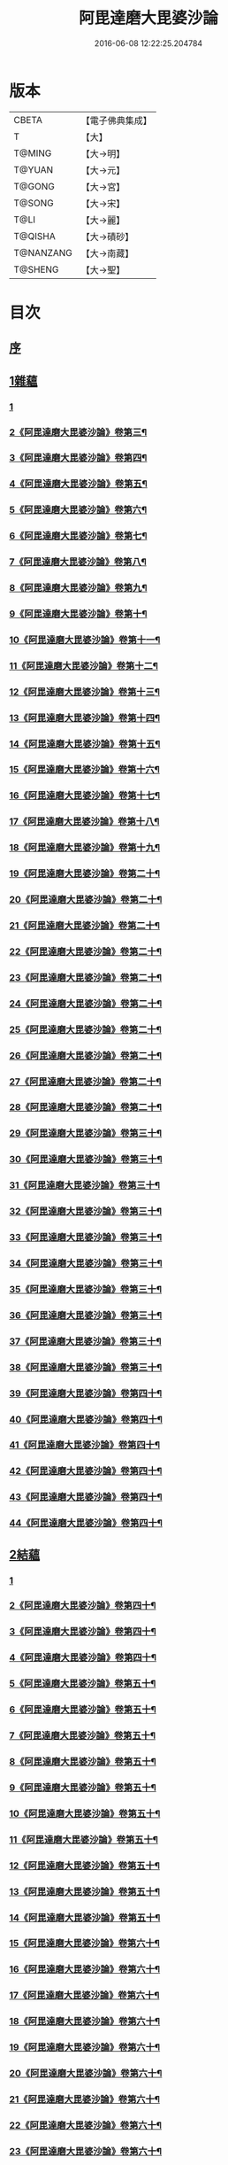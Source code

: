 #+TITLE: 阿毘達磨大毘婆沙論 
#+DATE: 2016-06-08 12:22:25.204784

* 版本
 |     CBETA|【電子佛典集成】|
 |         T|【大】     |
 |    T@MING|【大→明】   |
 |    T@YUAN|【大→元】   |
 |    T@GONG|【大→宮】   |
 |    T@SONG|【大→宋】   |
 |      T@LI|【大→麗】   |
 |   T@QISHA|【大→磧砂】  |
 | T@NANZANG|【大→南藏】  |
 |   T@SHENG|【大→聖】   |

* 目次
** [[file:KR6l0010_001.txt::001-0001a6][序]]
** [[file:KR6l0010_002.txt::002-0005b7][1雜蘊]]
*** [[file:KR6l0010_002.txt::002-0005b7][1]]
*** [[file:KR6l0010_003.txt::003-0010c2][2《阿毘達磨大毘婆沙論》卷第三¶]]
*** [[file:KR6l0010_004.txt::004-0015c2][3《阿毘達磨大毘婆沙論》卷第四¶]]
*** [[file:KR6l0010_005.txt::005-0020b14][4《阿毘達磨大毘婆沙論》卷第五¶]]
*** [[file:KR6l0010_006.txt::006-0025c2][5《阿毘達磨大毘婆沙論》卷第六¶]]
*** [[file:KR6l0010_007.txt::007-0030c20][6《阿毘達磨大毘婆沙論》卷第七¶]]
*** [[file:KR6l0010_008.txt::008-0036a5][7《阿毘達磨大毘婆沙論》卷第八¶]]
*** [[file:KR6l0010_009.txt::009-0040c20][8《阿毘達磨大毘婆沙論》卷第九¶]]
*** [[file:KR6l0010_010.txt::010-0045c19][9《阿毘達磨大毘婆沙論》卷第十¶]]
*** [[file:KR6l0010_011.txt::011-0051a2][10《阿毘達磨大毘婆沙論》卷第十一¶]]
*** [[file:KR6l0010_012.txt::012-0055c23][11《阿毘達磨大毘婆沙論》卷第十二¶]]
*** [[file:KR6l0010_013.txt::013-0061c2][12《阿毘達磨大毘婆沙論》卷第十三¶]]
*** [[file:KR6l0010_014.txt::014-0066c8][13《阿毘達磨大毘婆沙論》卷第十四¶]]
*** [[file:KR6l0010_015.txt::015-0071c23][14《阿毘達磨大毘婆沙論》卷第十五¶]]
*** [[file:KR6l0010_016.txt::016-0077a17][15《阿毘達磨大毘婆沙論》卷第十六¶]]
*** [[file:KR6l0010_017.txt::017-0082c2][16《阿毘達磨大毘婆沙論》卷第十七¶]]
*** [[file:KR6l0010_018.txt::018-0088a11][17《阿毘達磨大毘婆沙論》卷第十八¶]]
*** [[file:KR6l0010_019.txt::019-0093c6][18《阿毘達磨大毘婆沙論》卷第十九¶]]
*** [[file:KR6l0010_020.txt::020-0099a18][19《阿毘達磨大毘婆沙論》卷第二十¶]]
*** [[file:KR6l0010_021.txt::021-0104c2][20《阿毘達磨大毘婆沙論》卷第二十¶]]
*** [[file:KR6l0010_022.txt::022-0110a2][21《阿毘達磨大毘婆沙論》卷第二十¶]]
*** [[file:KR6l0010_023.txt::023-0115b11][22《阿毘達磨大毘婆沙論》卷第二十¶]]
*** [[file:KR6l0010_024.txt::024-0120c12][23《阿毘達磨大毘婆沙論》卷第二十¶]]
*** [[file:KR6l0010_025.txt::025-0126b2][24《阿毘達磨大毘婆沙論》卷第二十¶]]
*** [[file:KR6l0010_026.txt::026-0132a3][25《阿毘達磨大毘婆沙論》卷第二十¶]]
*** [[file:KR6l0010_027.txt::027-0137a16][26《阿毘達磨大毘婆沙論》卷第二十¶]]
*** [[file:KR6l0010_028.txt::028-0142b12][27《阿毘達磨大毘婆沙論》卷第二十¶]]
*** [[file:KR6l0010_029.txt::029-0147c8][28《阿毘達磨大毘婆沙論》卷第二十¶]]
*** [[file:KR6l0010_030.txt::030-0153a3][29《阿毘達磨大毘婆沙論》卷第三十¶]]
*** [[file:KR6l0010_031.txt::031-0158a15][30《阿毘達磨大毘婆沙論》卷第三十¶]]
*** [[file:KR6l0010_032.txt::032-0163a19][31《阿毘達磨大毘婆沙論》卷第三十¶]]
*** [[file:KR6l0010_033.txt::033-0168c20][32《阿毘達磨大毘婆沙論》卷第三十¶]]
*** [[file:KR6l0010_034.txt::034-0175a3][33《阿毘達磨大毘婆沙論》卷第三十¶]]
*** [[file:KR6l0010_035.txt::035-0180a22][34《阿毘達磨大毘婆沙論》卷第三十¶]]
*** [[file:KR6l0010_036.txt::036-0185a15][35《阿毘達磨大毘婆沙論》卷第三十¶]]
*** [[file:KR6l0010_037.txt::037-0190a3][36《阿毘達磨大毘婆沙論》卷第三十¶]]
*** [[file:KR6l0010_038.txt::038-0194c18][37《阿毘達磨大毘婆沙論》卷第三十¶]]
*** [[file:KR6l0010_039.txt::039-0199c19][38《阿毘達磨大毘婆沙論》卷第三十¶]]
*** [[file:KR6l0010_040.txt::040-0205a3][39《阿毘達磨大毘婆沙論》卷第四十¶]]
*** [[file:KR6l0010_041.txt::041-0210a12][40《阿毘達磨大毘婆沙論》卷第四十¶]]
*** [[file:KR6l0010_042.txt::042-0215b23][41《阿毘達磨大毘婆沙論》卷第四十¶]]
*** [[file:KR6l0010_043.txt::043-0221a2][42《阿毘達磨大毘婆沙論》卷第四十¶]]
*** [[file:KR6l0010_044.txt::044-0226b3][43《阿毘達磨大毘婆沙論》卷第四十¶]]
*** [[file:KR6l0010_045.txt::045-0231b15][44《阿毘達磨大毘婆沙論》卷第四十¶]]
** [[file:KR6l0010_046.txt::046-0236b18][2結蘊]]
*** [[file:KR6l0010_046.txt::046-0236b18][1]]
*** [[file:KR6l0010_047.txt::047-0241b19][2《阿毘達磨大毘婆沙論》卷第四十¶]]
*** [[file:KR6l0010_048.txt::048-0247a2][3《阿毘達磨大毘婆沙論》卷第四十¶]]
*** [[file:KR6l0010_049.txt::049-0252a18][4《阿毘達磨大毘婆沙論》卷第四十¶]]
*** [[file:KR6l0010_050.txt::050-0257a13][5《阿毘達磨大毘婆沙論》卷第五十¶]]
*** [[file:KR6l0010_051.txt::051-0263a2][6《阿毘達磨大毘婆沙論》卷第五十¶]]
*** [[file:KR6l0010_052.txt::052-0268a2][7《阿毘達磨大毘婆沙論》卷第五十¶]]
*** [[file:KR6l0010_053.txt::053-0273a2][8《阿毘達磨大毘婆沙論》卷第五十¶]]
*** [[file:KR6l0010_054.txt::054-0278a2][9《阿毘達磨大毘婆沙論》卷第五十¶]]
*** [[file:KR6l0010_055.txt::055-0283a11][10《阿毘達磨大毘婆沙論》卷第五十¶]]
*** [[file:KR6l0010_056.txt::056-0288a2][11《阿毘達磨大毘婆沙論》卷第五十¶]]
*** [[file:KR6l0010_057.txt::057-0293a23][12《阿毘達磨大毘婆沙論》卷第五十¶]]
*** [[file:KR6l0010_058.txt::058-0298b2][13《阿毘達磨大毘婆沙論》卷第五十¶]]
*** [[file:KR6l0010_059.txt::059-0303a15][14《阿毘達磨大毘婆沙論》卷第五十¶]]
*** [[file:KR6l0010_060.txt::060-0308b2][15《阿毘達磨大毘婆沙論》卷第六十¶]]
*** [[file:KR6l0010_061.txt::061-0313b10][16《阿毘達磨大毘婆沙論》卷第六十¶]]
*** [[file:KR6l0010_062.txt::062-0318c16][17《阿毘達磨大毘婆沙論》卷第六十¶]]
*** [[file:KR6l0010_063.txt::063-0324b2][18《阿毘達磨大毘婆沙論》卷第六十¶]]
*** [[file:KR6l0010_064.txt::064-0329c5][19《阿毘達磨大毘婆沙論》卷第六十¶]]
*** [[file:KR6l0010_065.txt::065-0335a23][20《阿毘達磨大毘婆沙論》卷第六十¶]]
*** [[file:KR6l0010_066.txt::066-0340b16][21《阿毘達磨大毘婆沙論》卷第六十¶]]
*** [[file:KR6l0010_067.txt::067-0345b18][22《阿毘達磨大毘婆沙論》卷第六十¶]]
*** [[file:KR6l0010_068.txt::068-0350b10][23《阿毘達磨大毘婆沙論》卷第六十¶]]
*** [[file:KR6l0010_069.txt::069-0355c4][24《阿毘達磨大毘婆沙論》卷第六十¶]]
*** [[file:KR6l0010_070.txt::070-0360c20][25《阿毘達磨大毘婆沙論》卷第七十¶]]
*** [[file:KR6l0010_071.txt::071-0366a5][26《阿毘達磨大毘婆沙論》卷第七十¶]]
*** [[file:KR6l0010_072.txt::072-0371a2][27《阿毘達磨大毘婆沙論》卷第七十¶]]
*** [[file:KR6l0010_073.txt::073-0375c10][28《阿毘達磨大毘婆沙論》卷第七十¶]]
*** [[file:KR6l0010_074.txt::074-0381a11][29《阿毘達磨大毘婆沙論》卷第七十¶]]
*** [[file:KR6l0010_075.txt::075-0386a5][30《阿毘達磨大毘婆沙論》卷第七十¶]]
*** [[file:KR6l0010_076.txt::076-0391a2][31《阿毘達磨大毘婆沙論》卷第七十¶]]
*** [[file:KR6l0010_077.txt::077-0396a7][32《阿毘達磨大毘婆沙論》卷第七十¶]]
*** [[file:KR6l0010_078.txt::078-0401a17][33《阿毘達磨大毘婆沙論》卷第七十¶]]
*** [[file:KR6l0010_079.txt::079-0406b2][34《阿毘達磨大毘婆沙論》卷第七十¶]]
*** [[file:KR6l0010_080.txt::080-0411b7][35《阿毘達磨大毘婆沙論》卷第八十¶]]
*** [[file:KR6l0010_081.txt::081-0416b17][36《阿毘達磨大毘婆沙論》卷第八十¶]]
*** [[file:KR6l0010_082.txt::082-0421c12][37《阿毘達磨大毘婆沙論》卷第八十¶]]
*** [[file:KR6l0010_083.txt::083-0427a2][38《阿毘達磨大毘婆沙論》卷第八十¶]]
*** [[file:KR6l0010_084.txt::084-0432b2][39《阿毘達磨大毘婆沙論》卷第八十¶]]
*** [[file:KR6l0010_085.txt::085-0437c2][40《阿毘達磨大毘婆沙論》卷第八十¶]]
*** [[file:KR6l0010_086.txt::086-0442b21][41《阿毘達磨大毘婆沙論》卷第八十¶]]
*** [[file:KR6l0010_087.txt::087-0447c16][42《阿毘達磨大毘婆沙論》卷第八十¶]]
*** [[file:KR6l0010_088.txt::088-0452b23][43《阿毘達磨大毘婆沙論》卷第八十¶]]
*** [[file:KR6l0010_089.txt::089-0457b7][44《阿毘達磨大毘婆沙論》卷第八十¶]]
*** [[file:KR6l0010_090.txt::090-0462c12][45《阿毘達磨大毘婆沙論》卷第九十¶]]
*** [[file:KR6l0010_091.txt::091-0467c22][46《阿毘達磨大毘婆沙論》卷第九十¶]]
*** [[file:KR6l0010_092.txt::092-0473b7][47《阿毘達磨大毘婆沙論》卷第九十¶]]
** [[file:KR6l0010_093.txt::093-0479a6][3智蘊]]
*** [[file:KR6l0010_093.txt::093-0479a6][1]]
*** [[file:KR6l0010_094.txt::094-0484a22][2《阿毘達磨大毘婆沙論》卷第九十¶]]
*** [[file:KR6l0010_095.txt::095-0489b8][3《阿毘達磨大毘婆沙論》卷第九十¶]]
*** [[file:KR6l0010_096.txt::096-0494b15][4《阿毘達磨大毘婆沙論》卷第九十¶]]
*** [[file:KR6l0010_097.txt::097-0499c6][5《阿毘達磨大毘婆沙論》卷第九十¶]]
*** [[file:KR6l0010_098.txt::098-0505a2][6《阿毘達磨大毘婆沙論》卷第九十¶]]
*** [[file:KR6l0010_099.txt::099-0510a10][7《阿毘達磨大毘婆沙論》卷第九十¶]]
*** [[file:KR6l0010_100.txt::100-0515b7][8《阿毘達磨大毘婆沙論》卷第一百¶]]
*** [[file:KR6l0010_101.txt::101-0521a2][9《阿毘達磨大毘婆沙論》卷第一百¶]]
*** [[file:KR6l0010_102.txt::102-0526a13][10《阿毘達磨大毘婆沙論》卷第一百¶]]
*** [[file:KR6l0010_103.txt::103-0531a20][11《阿毘達磨大毘婆沙論》卷第一百¶]]
*** [[file:KR6l0010_104.txt::104-0536c2][12《阿毘達磨大毘婆沙論》卷第一百¶]]
*** [[file:KR6l0010_105.txt::105-0541c19][13《阿毘達磨大毘婆沙論》卷第一百¶]]
*** [[file:KR6l0010_106.txt::106-0546c18][14《阿毘達磨大毘婆沙論》卷第一百¶]]
*** [[file:KR6l0010_107.txt::107-0552a1][15《阿毘達磨大毘婆沙論》卷第一百¶]]
*** [[file:KR6l0010_108.txt::108-0557a9][16《阿毘達磨大毘婆沙論》卷第一百¶]]
*** [[file:KR6l0010_109.txt::109-0562a19][17《阿毘達磨大毘婆沙論》卷第一百¶]]
*** [[file:KR6l0010_110.txt::110-0567b16][18《阿毘達磨大毘婆沙論》卷第一百¶]]
*** [[file:KR6l0010_111.txt::111-0573a2][19《阿毘達磨大毘婆沙論》卷第一百¶]]
** [[file:KR6l0010_112.txt::112-0578a12][4業蘊]]
*** [[file:KR6l0010_112.txt::112-0578a12][1]]
*** [[file:KR6l0010_113.txt::113-0583a21][2《阿毘達磨大毘婆沙論》卷第一百¶]]
*** [[file:KR6l0010_114.txt::114-0589c13][3《阿毘達磨大毘婆沙論》卷第一百¶]]
*** [[file:KR6l0010_115.txt::115-0596a14][4《阿毘達磨大毘婆沙論》卷第一百¶]]
*** [[file:KR6l0010_116.txt::116-0601c2][5《阿毘達磨大毘婆沙論》卷第一百¶]]
*** [[file:KR6l0010_117.txt::117-0607a13][6《阿毘達磨大毘婆沙論》卷第一百¶]]
*** [[file:KR6l0010_118.txt::118-0612c2][7《阿毘達磨大毘婆沙論》卷第一百¶]]
*** [[file:KR6l0010_119.txt::119-0618a6][8《阿毘達磨大毘婆沙論》卷第一百¶]]
*** [[file:KR6l0010_120.txt::120-0623b16][9《阿毘達磨大毘婆沙論》卷第一百¶]]
*** [[file:KR6l0010_121.txt::121-0629a7][10《阿毘達磨大毘婆沙論》卷第一百¶]]
*** [[file:KR6l0010_122.txt::122-0634b15][11《阿毘達磨大毘婆沙論》卷第一百¶]]
*** [[file:KR6l0010_123.txt::123-0640b18][12《阿毘達磨大毘婆沙論》卷第一百¶]]
*** [[file:KR6l0010_124.txt::124-0645c16][13《阿毘達磨大毘婆沙論》卷第一百¶]]
*** [[file:KR6l0010_125.txt::125-0650c2][14《阿毘達磨大毘婆沙論》卷第一百¶]]
*** [[file:KR6l0010_126.txt::126-0656a2][15《阿毘達磨大毘婆沙論》卷第一百¶]]
** [[file:KR6l0010_127.txt::127-0661b37][5大種蘊]]
*** [[file:KR6l0010_127.txt::127-0661b37][1]]
*** [[file:KR6l0010_128.txt::128-0665c23][2《阿毘達磨大毘婆沙論》卷第一百¶]]
*** [[file:KR6l0010_129.txt::129-0670b7][3《阿毘達磨大毘婆沙論》卷第一百¶]]
*** [[file:KR6l0010_130.txt::130-0674c22][4《阿毘達磨大毘婆沙論》卷第一百¶]]
*** [[file:KR6l0010_131.txt::131-0679a8][5《阿毘達磨大毘婆沙論》卷第一百¶]]
*** [[file:KR6l0010_132.txt::132-0683c2][6《阿毘達磨大毘婆沙論》卷第一百¶]]
*** [[file:KR6l0010_133.txt::133-0688a2][7《阿毘達磨大毘婆沙論》卷第一百¶]]
*** [[file:KR6l0010_134.txt::134-0692b2][8《阿毘達磨大毘婆沙論》卷第一百¶]]
*** [[file:KR6l0010_135.txt::135-0696b18][9《阿毘達磨大毘婆沙論》卷第一百¶]]
*** [[file:KR6l0010_136.txt::136-0701a13][10《阿毘達磨大毘婆沙論》卷第一百¶]]
*** [[file:KR6l0010_137.txt::137-0705c2][11《阿毘達磨大毘婆沙論》卷第一百¶]]
*** [[file:KR6l0010_138.txt::138-0710b7][12《阿毘達磨大毘婆沙論》卷第一百¶]]
*** [[file:KR6l0010_139.txt::139-0714b23][13《阿毘達磨大毘婆沙論》卷第一百¶]]
*** [[file:KR6l0010_140.txt::140-0719b21][14《阿毘達磨大毘婆沙論》卷第一百¶]]
*** [[file:KR6l0010_141.txt::141-0724a2][15《阿毘達磨大毘婆沙論》卷第一百¶]]
** [[file:KR6l0010_142.txt::142-0728c8][6根蘊]]
*** [[file:KR6l0010_142.txt::142-0728c8][1]]
*** [[file:KR6l0010_143.txt::143-0733b2][2《阿毘達磨大毘婆沙論》卷第一百¶]]
*** [[file:KR6l0010_144.txt::144-0738a2][3《阿毘達磨大毘婆沙論》卷第一百¶]]
*** [[file:KR6l0010_145.txt::145-0742c20][4《阿毘達磨大毘婆沙論》卷第一百¶]]
*** [[file:KR6l0010_146.txt::146-0747a2][5《阿毘達磨大毘婆沙論》卷第一百¶]]
*** [[file:KR6l0010_147.txt::147-0751b13][6《阿毘達磨大毘婆沙論》卷第一百¶]]
*** [[file:KR6l0010_148.txt::148-0755c10][7《阿毘達磨大毘婆沙論》卷第一百¶]]
*** [[file:KR6l0010_149.txt::149-0760a17][8《阿毘達磨大毘婆沙論》卷第一百¶]]
*** [[file:KR6l0010_150.txt::150-0764a22][9《阿毘達磨大毘婆沙論》卷第一百¶]]
*** [[file:KR6l0010_151.txt::151-0769a2][10《阿毘達磨大毘婆沙論》卷第一百¶]]
*** [[file:KR6l0010_152.txt::152-0773a15][11《阿毘達磨大毘婆沙論》卷第一百¶]]
*** [[file:KR6l0010_153.txt::153-0777c2][12《阿毘達磨大毘婆沙論》卷第一百¶]]
*** [[file:KR6l0010_154.txt::154-0782a19][13《阿毘達磨大毘婆沙論》卷第一百¶]]
*** [[file:KR6l0010_155.txt::155-0786c7][14《阿毘達磨大毘婆沙論》卷第一百¶]]
*** [[file:KR6l0010_156.txt::156-0791b2][15《阿毘達磨大毘婆沙論》卷第一百¶]]
** [[file:KR6l0010_157.txt::157-0796a24][7定蘊]]
*** [[file:KR6l0010_157.txt::157-0796a24][1]]
*** [[file:KR6l0010_158.txt::158-0800c17][2《阿毘達磨大毘婆沙論》卷第一百¶]]
*** [[file:KR6l0010_159.txt::159-0805c2][3《阿毘達磨大毘婆沙論》卷第一百¶]]
*** [[file:KR6l0010_160.txt::160-0810a22][4《阿毘達磨大毘婆沙論》卷第一百¶]]
*** [[file:KR6l0010_161.txt::161-0814c14][5《阿毘達磨大毘婆沙論》卷第一百¶]]
*** [[file:KR6l0010_162.txt::162-0819a2][6《阿毘達磨大毘婆沙論》卷第一百¶]]
*** [[file:KR6l0010_163.txt::163-0823c7][7《阿毘達磨大毘婆沙論》卷第一百¶]]
*** [[file:KR6l0010_164.txt::164-0827c9][8《阿毘達磨大毘婆沙論》卷第一百¶]]
*** [[file:KR6l0010_165.txt::165-0832b2][9《阿毘達磨大毘婆沙論》卷第一百¶]]
*** [[file:KR6l0010_166.txt::166-0836c17][10《阿毘達磨大毘婆沙論》卷第一百¶]]
*** [[file:KR6l0010_167.txt::167-0841b15][11《阿毘達磨大毘婆沙論》卷第一百¶]]
*** [[file:KR6l0010_168.txt::168-0845c21][12《阿毘達磨大毘婆沙論》卷第一百¶]]
*** [[file:KR6l0010_169.txt::169-0850b23][13《阿毘達磨大毘婆沙論》卷第一百¶]]
*** [[file:KR6l0010_170.txt::170-0855a12][14《阿毘達磨大毘婆沙論》卷第一百¶]]
*** [[file:KR6l0010_171.txt::171-0859c17][15《阿毘達磨大毘婆沙論》卷第一百¶]]
*** [[file:KR6l0010_172.txt::172-0864b17][16《阿毘達磨大毘婆沙論》卷第一百¶]]
*** [[file:KR6l0010_173.txt::173-0869b15][17《阿毘達磨大毘婆沙論》卷第一百¶]]
*** [[file:KR6l0010_174.txt::174-0873c6][18《阿毘達磨大毘婆沙論》卷第一百¶]]
*** [[file:KR6l0010_175.txt::175-0877c15][19《阿毘達磨大毘婆沙論》卷第一百¶]]
*** [[file:KR6l0010_176.txt::176-0883a3][20《阿毘達磨大毘婆沙論》卷第一百¶]]
*** [[file:KR6l0010_177.txt::177-0887b17][21《阿毘達磨大毘婆沙論》卷第一百¶]]
*** [[file:KR6l0010_178.txt::178-0892a20][22《阿毘達磨大毘婆沙論》卷第一百¶]]
*** [[file:KR6l0010_179.txt::179-0896c4][23《阿毘達磨大毘婆沙論》卷第一百¶]]
*** [[file:KR6l0010_180.txt::180-0901c7][24《阿毘達磨大毘婆沙論》卷第一百¶]]
*** [[file:KR6l0010_181.txt::181-0906c2][25《阿毘達磨大毘婆沙論》卷第一百¶]]
*** [[file:KR6l0010_182.txt::182-0911b6][26《阿毘達磨大毘婆沙論》卷第一百¶]]
*** [[file:KR6l0010_183.txt::183-0915c3][27《阿毘達磨大毘婆沙論》卷第一百¶]]
*** [[file:KR6l0010_184.txt::184-0920c20][28《阿毘達磨大毘婆沙論》卷第一百¶]]
*** [[file:KR6l0010_185.txt::185-0925c2][29《阿毘達磨大毘婆沙論》卷第一百¶]]
*** [[file:KR6l0010_186.txt::186-0930a12][30《阿毘達磨大毘婆沙論》卷第一百¶]]
** [[file:KR6l0010_187.txt::187-0936c6][8見蘊]]
*** [[file:KR6l0010_187.txt::187-0936c6][1]]
*** [[file:KR6l0010_188.txt::188-0940c22][2《阿毘達磨大毘婆沙論》卷第一百¶]]
*** [[file:KR6l0010_189.txt::189-0945a5][3《阿毘達磨大毘婆沙論》卷第一百¶]]
*** [[file:KR6l0010_190.txt::190-0949b6][4《阿毘達磨大毘婆沙論》卷第一百¶]]
*** [[file:KR6l0010_191.txt::191-0953b17][5《阿毘達磨大毘婆沙論》卷第一百¶]]
*** [[file:KR6l0010_192.txt::192-0958b6][6《阿毘達磨大毘婆沙論》卷第一百¶]]
*** [[file:KR6l0010_193.txt::193-0963c5][7《阿毘達磨大毘婆沙論》卷第一百¶]]
*** [[file:KR6l0010_194.txt::194-0968c3][8《阿毘達磨大毘婆沙論》卷第一百¶]]
*** [[file:KR6l0010_195.txt::195-0973b2][9《阿毘達磨大毘婆沙論》卷第一百¶]]
*** [[file:KR6l0010_196.txt::196-0978c3][10《阿毘達磨大毘婆沙論》卷第一百¶]]
*** [[file:KR6l0010_197.txt::197-0983a16][11《阿毘達磨大毘婆沙論》卷第一百¶]]
*** [[file:KR6l0010_198.txt::198-0987c5][12《阿毘達磨大毘婆沙論》卷第一百¶]]
*** [[file:KR6l0010_199.txt::199-0993b2][13《阿毘達磨大毘婆沙論》卷第一百¶]]
*** [[file:KR6l0010_200.txt::200-0998c14][14《阿毘達磨大毘婆沙論》卷第二百¶]]

* 卷
[[file:KR6l0010_001.txt][阿毘達磨大毘婆沙論 1]]
[[file:KR6l0010_002.txt][阿毘達磨大毘婆沙論 2]]
[[file:KR6l0010_003.txt][阿毘達磨大毘婆沙論 3]]
[[file:KR6l0010_004.txt][阿毘達磨大毘婆沙論 4]]
[[file:KR6l0010_005.txt][阿毘達磨大毘婆沙論 5]]
[[file:KR6l0010_006.txt][阿毘達磨大毘婆沙論 6]]
[[file:KR6l0010_007.txt][阿毘達磨大毘婆沙論 7]]
[[file:KR6l0010_008.txt][阿毘達磨大毘婆沙論 8]]
[[file:KR6l0010_009.txt][阿毘達磨大毘婆沙論 9]]
[[file:KR6l0010_010.txt][阿毘達磨大毘婆沙論 10]]
[[file:KR6l0010_011.txt][阿毘達磨大毘婆沙論 11]]
[[file:KR6l0010_012.txt][阿毘達磨大毘婆沙論 12]]
[[file:KR6l0010_013.txt][阿毘達磨大毘婆沙論 13]]
[[file:KR6l0010_014.txt][阿毘達磨大毘婆沙論 14]]
[[file:KR6l0010_015.txt][阿毘達磨大毘婆沙論 15]]
[[file:KR6l0010_016.txt][阿毘達磨大毘婆沙論 16]]
[[file:KR6l0010_017.txt][阿毘達磨大毘婆沙論 17]]
[[file:KR6l0010_018.txt][阿毘達磨大毘婆沙論 18]]
[[file:KR6l0010_019.txt][阿毘達磨大毘婆沙論 19]]
[[file:KR6l0010_020.txt][阿毘達磨大毘婆沙論 20]]
[[file:KR6l0010_021.txt][阿毘達磨大毘婆沙論 21]]
[[file:KR6l0010_022.txt][阿毘達磨大毘婆沙論 22]]
[[file:KR6l0010_023.txt][阿毘達磨大毘婆沙論 23]]
[[file:KR6l0010_024.txt][阿毘達磨大毘婆沙論 24]]
[[file:KR6l0010_025.txt][阿毘達磨大毘婆沙論 25]]
[[file:KR6l0010_026.txt][阿毘達磨大毘婆沙論 26]]
[[file:KR6l0010_027.txt][阿毘達磨大毘婆沙論 27]]
[[file:KR6l0010_028.txt][阿毘達磨大毘婆沙論 28]]
[[file:KR6l0010_029.txt][阿毘達磨大毘婆沙論 29]]
[[file:KR6l0010_030.txt][阿毘達磨大毘婆沙論 30]]
[[file:KR6l0010_031.txt][阿毘達磨大毘婆沙論 31]]
[[file:KR6l0010_032.txt][阿毘達磨大毘婆沙論 32]]
[[file:KR6l0010_033.txt][阿毘達磨大毘婆沙論 33]]
[[file:KR6l0010_034.txt][阿毘達磨大毘婆沙論 34]]
[[file:KR6l0010_035.txt][阿毘達磨大毘婆沙論 35]]
[[file:KR6l0010_036.txt][阿毘達磨大毘婆沙論 36]]
[[file:KR6l0010_037.txt][阿毘達磨大毘婆沙論 37]]
[[file:KR6l0010_038.txt][阿毘達磨大毘婆沙論 38]]
[[file:KR6l0010_039.txt][阿毘達磨大毘婆沙論 39]]
[[file:KR6l0010_040.txt][阿毘達磨大毘婆沙論 40]]
[[file:KR6l0010_041.txt][阿毘達磨大毘婆沙論 41]]
[[file:KR6l0010_042.txt][阿毘達磨大毘婆沙論 42]]
[[file:KR6l0010_043.txt][阿毘達磨大毘婆沙論 43]]
[[file:KR6l0010_044.txt][阿毘達磨大毘婆沙論 44]]
[[file:KR6l0010_045.txt][阿毘達磨大毘婆沙論 45]]
[[file:KR6l0010_046.txt][阿毘達磨大毘婆沙論 46]]
[[file:KR6l0010_047.txt][阿毘達磨大毘婆沙論 47]]
[[file:KR6l0010_048.txt][阿毘達磨大毘婆沙論 48]]
[[file:KR6l0010_049.txt][阿毘達磨大毘婆沙論 49]]
[[file:KR6l0010_050.txt][阿毘達磨大毘婆沙論 50]]
[[file:KR6l0010_051.txt][阿毘達磨大毘婆沙論 51]]
[[file:KR6l0010_052.txt][阿毘達磨大毘婆沙論 52]]
[[file:KR6l0010_053.txt][阿毘達磨大毘婆沙論 53]]
[[file:KR6l0010_054.txt][阿毘達磨大毘婆沙論 54]]
[[file:KR6l0010_055.txt][阿毘達磨大毘婆沙論 55]]
[[file:KR6l0010_056.txt][阿毘達磨大毘婆沙論 56]]
[[file:KR6l0010_057.txt][阿毘達磨大毘婆沙論 57]]
[[file:KR6l0010_058.txt][阿毘達磨大毘婆沙論 58]]
[[file:KR6l0010_059.txt][阿毘達磨大毘婆沙論 59]]
[[file:KR6l0010_060.txt][阿毘達磨大毘婆沙論 60]]
[[file:KR6l0010_061.txt][阿毘達磨大毘婆沙論 61]]
[[file:KR6l0010_062.txt][阿毘達磨大毘婆沙論 62]]
[[file:KR6l0010_063.txt][阿毘達磨大毘婆沙論 63]]
[[file:KR6l0010_064.txt][阿毘達磨大毘婆沙論 64]]
[[file:KR6l0010_065.txt][阿毘達磨大毘婆沙論 65]]
[[file:KR6l0010_066.txt][阿毘達磨大毘婆沙論 66]]
[[file:KR6l0010_067.txt][阿毘達磨大毘婆沙論 67]]
[[file:KR6l0010_068.txt][阿毘達磨大毘婆沙論 68]]
[[file:KR6l0010_069.txt][阿毘達磨大毘婆沙論 69]]
[[file:KR6l0010_070.txt][阿毘達磨大毘婆沙論 70]]
[[file:KR6l0010_071.txt][阿毘達磨大毘婆沙論 71]]
[[file:KR6l0010_072.txt][阿毘達磨大毘婆沙論 72]]
[[file:KR6l0010_073.txt][阿毘達磨大毘婆沙論 73]]
[[file:KR6l0010_074.txt][阿毘達磨大毘婆沙論 74]]
[[file:KR6l0010_075.txt][阿毘達磨大毘婆沙論 75]]
[[file:KR6l0010_076.txt][阿毘達磨大毘婆沙論 76]]
[[file:KR6l0010_077.txt][阿毘達磨大毘婆沙論 77]]
[[file:KR6l0010_078.txt][阿毘達磨大毘婆沙論 78]]
[[file:KR6l0010_079.txt][阿毘達磨大毘婆沙論 79]]
[[file:KR6l0010_080.txt][阿毘達磨大毘婆沙論 80]]
[[file:KR6l0010_081.txt][阿毘達磨大毘婆沙論 81]]
[[file:KR6l0010_082.txt][阿毘達磨大毘婆沙論 82]]
[[file:KR6l0010_083.txt][阿毘達磨大毘婆沙論 83]]
[[file:KR6l0010_084.txt][阿毘達磨大毘婆沙論 84]]
[[file:KR6l0010_085.txt][阿毘達磨大毘婆沙論 85]]
[[file:KR6l0010_086.txt][阿毘達磨大毘婆沙論 86]]
[[file:KR6l0010_087.txt][阿毘達磨大毘婆沙論 87]]
[[file:KR6l0010_088.txt][阿毘達磨大毘婆沙論 88]]
[[file:KR6l0010_089.txt][阿毘達磨大毘婆沙論 89]]
[[file:KR6l0010_090.txt][阿毘達磨大毘婆沙論 90]]
[[file:KR6l0010_091.txt][阿毘達磨大毘婆沙論 91]]
[[file:KR6l0010_092.txt][阿毘達磨大毘婆沙論 92]]
[[file:KR6l0010_093.txt][阿毘達磨大毘婆沙論 93]]
[[file:KR6l0010_094.txt][阿毘達磨大毘婆沙論 94]]
[[file:KR6l0010_095.txt][阿毘達磨大毘婆沙論 95]]
[[file:KR6l0010_096.txt][阿毘達磨大毘婆沙論 96]]
[[file:KR6l0010_097.txt][阿毘達磨大毘婆沙論 97]]
[[file:KR6l0010_098.txt][阿毘達磨大毘婆沙論 98]]
[[file:KR6l0010_099.txt][阿毘達磨大毘婆沙論 99]]
[[file:KR6l0010_100.txt][阿毘達磨大毘婆沙論 100]]
[[file:KR6l0010_101.txt][阿毘達磨大毘婆沙論 101]]
[[file:KR6l0010_102.txt][阿毘達磨大毘婆沙論 102]]
[[file:KR6l0010_103.txt][阿毘達磨大毘婆沙論 103]]
[[file:KR6l0010_104.txt][阿毘達磨大毘婆沙論 104]]
[[file:KR6l0010_105.txt][阿毘達磨大毘婆沙論 105]]
[[file:KR6l0010_106.txt][阿毘達磨大毘婆沙論 106]]
[[file:KR6l0010_107.txt][阿毘達磨大毘婆沙論 107]]
[[file:KR6l0010_108.txt][阿毘達磨大毘婆沙論 108]]
[[file:KR6l0010_109.txt][阿毘達磨大毘婆沙論 109]]
[[file:KR6l0010_110.txt][阿毘達磨大毘婆沙論 110]]
[[file:KR6l0010_111.txt][阿毘達磨大毘婆沙論 111]]
[[file:KR6l0010_112.txt][阿毘達磨大毘婆沙論 112]]
[[file:KR6l0010_113.txt][阿毘達磨大毘婆沙論 113]]
[[file:KR6l0010_114.txt][阿毘達磨大毘婆沙論 114]]
[[file:KR6l0010_115.txt][阿毘達磨大毘婆沙論 115]]
[[file:KR6l0010_116.txt][阿毘達磨大毘婆沙論 116]]
[[file:KR6l0010_117.txt][阿毘達磨大毘婆沙論 117]]
[[file:KR6l0010_118.txt][阿毘達磨大毘婆沙論 118]]
[[file:KR6l0010_119.txt][阿毘達磨大毘婆沙論 119]]
[[file:KR6l0010_120.txt][阿毘達磨大毘婆沙論 120]]
[[file:KR6l0010_121.txt][阿毘達磨大毘婆沙論 121]]
[[file:KR6l0010_122.txt][阿毘達磨大毘婆沙論 122]]
[[file:KR6l0010_123.txt][阿毘達磨大毘婆沙論 123]]
[[file:KR6l0010_124.txt][阿毘達磨大毘婆沙論 124]]
[[file:KR6l0010_125.txt][阿毘達磨大毘婆沙論 125]]
[[file:KR6l0010_126.txt][阿毘達磨大毘婆沙論 126]]
[[file:KR6l0010_127.txt][阿毘達磨大毘婆沙論 127]]
[[file:KR6l0010_128.txt][阿毘達磨大毘婆沙論 128]]
[[file:KR6l0010_129.txt][阿毘達磨大毘婆沙論 129]]
[[file:KR6l0010_130.txt][阿毘達磨大毘婆沙論 130]]
[[file:KR6l0010_131.txt][阿毘達磨大毘婆沙論 131]]
[[file:KR6l0010_132.txt][阿毘達磨大毘婆沙論 132]]
[[file:KR6l0010_133.txt][阿毘達磨大毘婆沙論 133]]
[[file:KR6l0010_134.txt][阿毘達磨大毘婆沙論 134]]
[[file:KR6l0010_135.txt][阿毘達磨大毘婆沙論 135]]
[[file:KR6l0010_136.txt][阿毘達磨大毘婆沙論 136]]
[[file:KR6l0010_137.txt][阿毘達磨大毘婆沙論 137]]
[[file:KR6l0010_138.txt][阿毘達磨大毘婆沙論 138]]
[[file:KR6l0010_139.txt][阿毘達磨大毘婆沙論 139]]
[[file:KR6l0010_140.txt][阿毘達磨大毘婆沙論 140]]
[[file:KR6l0010_141.txt][阿毘達磨大毘婆沙論 141]]
[[file:KR6l0010_142.txt][阿毘達磨大毘婆沙論 142]]
[[file:KR6l0010_143.txt][阿毘達磨大毘婆沙論 143]]
[[file:KR6l0010_144.txt][阿毘達磨大毘婆沙論 144]]
[[file:KR6l0010_145.txt][阿毘達磨大毘婆沙論 145]]
[[file:KR6l0010_146.txt][阿毘達磨大毘婆沙論 146]]
[[file:KR6l0010_147.txt][阿毘達磨大毘婆沙論 147]]
[[file:KR6l0010_148.txt][阿毘達磨大毘婆沙論 148]]
[[file:KR6l0010_149.txt][阿毘達磨大毘婆沙論 149]]
[[file:KR6l0010_150.txt][阿毘達磨大毘婆沙論 150]]
[[file:KR6l0010_151.txt][阿毘達磨大毘婆沙論 151]]
[[file:KR6l0010_152.txt][阿毘達磨大毘婆沙論 152]]
[[file:KR6l0010_153.txt][阿毘達磨大毘婆沙論 153]]
[[file:KR6l0010_154.txt][阿毘達磨大毘婆沙論 154]]
[[file:KR6l0010_155.txt][阿毘達磨大毘婆沙論 155]]
[[file:KR6l0010_156.txt][阿毘達磨大毘婆沙論 156]]
[[file:KR6l0010_157.txt][阿毘達磨大毘婆沙論 157]]
[[file:KR6l0010_158.txt][阿毘達磨大毘婆沙論 158]]
[[file:KR6l0010_159.txt][阿毘達磨大毘婆沙論 159]]
[[file:KR6l0010_160.txt][阿毘達磨大毘婆沙論 160]]
[[file:KR6l0010_161.txt][阿毘達磨大毘婆沙論 161]]
[[file:KR6l0010_162.txt][阿毘達磨大毘婆沙論 162]]
[[file:KR6l0010_163.txt][阿毘達磨大毘婆沙論 163]]
[[file:KR6l0010_164.txt][阿毘達磨大毘婆沙論 164]]
[[file:KR6l0010_165.txt][阿毘達磨大毘婆沙論 165]]
[[file:KR6l0010_166.txt][阿毘達磨大毘婆沙論 166]]
[[file:KR6l0010_167.txt][阿毘達磨大毘婆沙論 167]]
[[file:KR6l0010_168.txt][阿毘達磨大毘婆沙論 168]]
[[file:KR6l0010_169.txt][阿毘達磨大毘婆沙論 169]]
[[file:KR6l0010_170.txt][阿毘達磨大毘婆沙論 170]]
[[file:KR6l0010_171.txt][阿毘達磨大毘婆沙論 171]]
[[file:KR6l0010_172.txt][阿毘達磨大毘婆沙論 172]]
[[file:KR6l0010_173.txt][阿毘達磨大毘婆沙論 173]]
[[file:KR6l0010_174.txt][阿毘達磨大毘婆沙論 174]]
[[file:KR6l0010_175.txt][阿毘達磨大毘婆沙論 175]]
[[file:KR6l0010_176.txt][阿毘達磨大毘婆沙論 176]]
[[file:KR6l0010_177.txt][阿毘達磨大毘婆沙論 177]]
[[file:KR6l0010_178.txt][阿毘達磨大毘婆沙論 178]]
[[file:KR6l0010_179.txt][阿毘達磨大毘婆沙論 179]]
[[file:KR6l0010_180.txt][阿毘達磨大毘婆沙論 180]]
[[file:KR6l0010_181.txt][阿毘達磨大毘婆沙論 181]]
[[file:KR6l0010_182.txt][阿毘達磨大毘婆沙論 182]]
[[file:KR6l0010_183.txt][阿毘達磨大毘婆沙論 183]]
[[file:KR6l0010_184.txt][阿毘達磨大毘婆沙論 184]]
[[file:KR6l0010_185.txt][阿毘達磨大毘婆沙論 185]]
[[file:KR6l0010_186.txt][阿毘達磨大毘婆沙論 186]]
[[file:KR6l0010_187.txt][阿毘達磨大毘婆沙論 187]]
[[file:KR6l0010_188.txt][阿毘達磨大毘婆沙論 188]]
[[file:KR6l0010_189.txt][阿毘達磨大毘婆沙論 189]]
[[file:KR6l0010_190.txt][阿毘達磨大毘婆沙論 190]]
[[file:KR6l0010_191.txt][阿毘達磨大毘婆沙論 191]]
[[file:KR6l0010_192.txt][阿毘達磨大毘婆沙論 192]]
[[file:KR6l0010_193.txt][阿毘達磨大毘婆沙論 193]]
[[file:KR6l0010_194.txt][阿毘達磨大毘婆沙論 194]]
[[file:KR6l0010_195.txt][阿毘達磨大毘婆沙論 195]]
[[file:KR6l0010_196.txt][阿毘達磨大毘婆沙論 196]]
[[file:KR6l0010_197.txt][阿毘達磨大毘婆沙論 197]]
[[file:KR6l0010_198.txt][阿毘達磨大毘婆沙論 198]]
[[file:KR6l0010_199.txt][阿毘達磨大毘婆沙論 199]]
[[file:KR6l0010_200.txt][阿毘達磨大毘婆沙論 200]]

